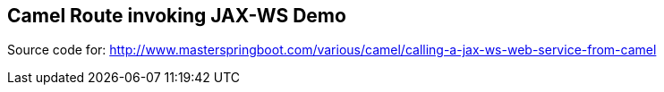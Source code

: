== Camel Route invoking JAX-WS Demo

Source code for: http://www.masterspringboot.com/various/camel/calling-a-jax-ws-web-service-from-camel
